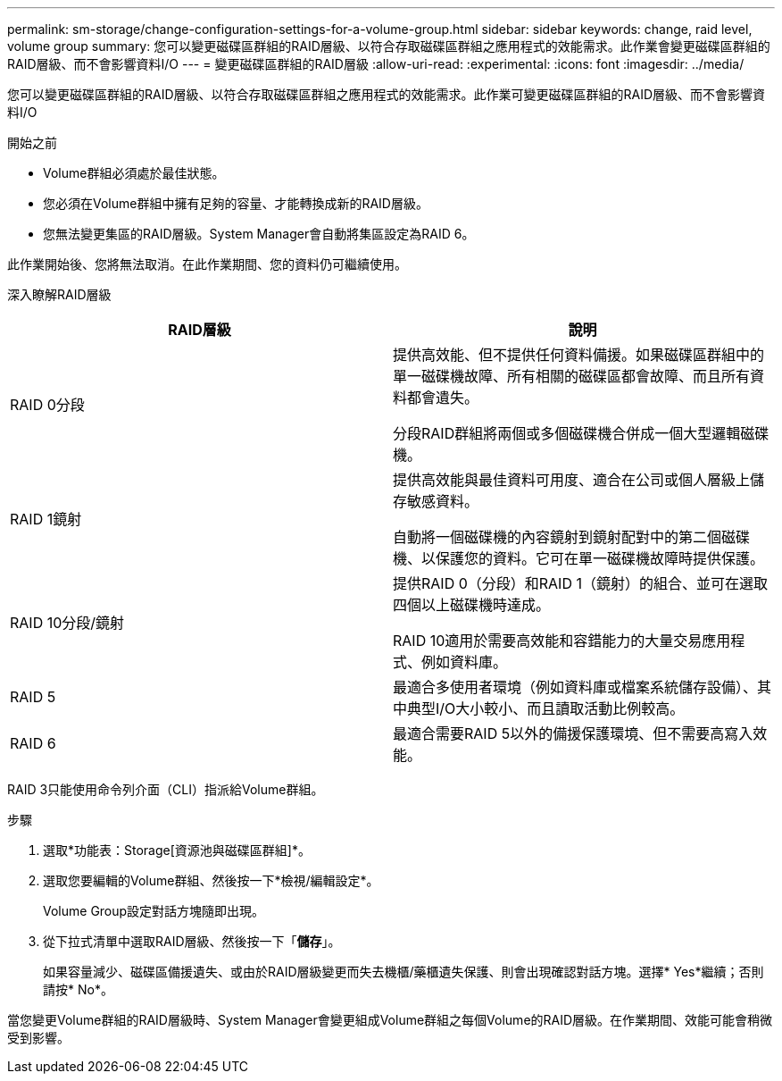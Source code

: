 ---
permalink: sm-storage/change-configuration-settings-for-a-volume-group.html 
sidebar: sidebar 
keywords: change, raid level, volume group 
summary: 您可以變更磁碟區群組的RAID層級、以符合存取磁碟區群組之應用程式的效能需求。此作業會變更磁碟區群組的RAID層級、而不會影響資料I/O 
---
= 變更磁碟區群組的RAID層級
:allow-uri-read: 
:experimental: 
:icons: font
:imagesdir: ../media/


[role="lead"]
您可以變更磁碟區群組的RAID層級、以符合存取磁碟區群組之應用程式的效能需求。此作業可變更磁碟區群組的RAID層級、而不會影響資料I/O

.開始之前
* Volume群組必須處於最佳狀態。
* 您必須在Volume群組中擁有足夠的容量、才能轉換成新的RAID層級。
* 您無法變更集區的RAID層級。System Manager會自動將集區設定為RAID 6。


此作業開始後、您將無法取消。在此作業期間、您的資料仍可繼續使用。

深入瞭解RAID層級

[cols="2*"]
|===
| RAID層級 | 說明 


 a| 
RAID 0分段
 a| 
提供高效能、但不提供任何資料備援。如果磁碟區群組中的單一磁碟機故障、所有相關的磁碟區都會故障、而且所有資料都會遺失。

分段RAID群組將兩個或多個磁碟機合併成一個大型邏輯磁碟機。



 a| 
RAID 1鏡射
 a| 
提供高效能與最佳資料可用度、適合在公司或個人層級上儲存敏感資料。

自動將一個磁碟機的內容鏡射到鏡射配對中的第二個磁碟機、以保護您的資料。它可在單一磁碟機故障時提供保護。



 a| 
RAID 10分段/鏡射
 a| 
提供RAID 0（分段）和RAID 1（鏡射）的組合、並可在選取四個以上磁碟機時達成。

RAID 10適用於需要高效能和容錯能力的大量交易應用程式、例如資料庫。



 a| 
RAID 5
 a| 
最適合多使用者環境（例如資料庫或檔案系統儲存設備）、其中典型I/O大小較小、而且讀取活動比例較高。



 a| 
RAID 6
 a| 
最適合需要RAID 5以外的備援保護環境、但不需要高寫入效能。

|===
RAID 3只能使用命令列介面（CLI）指派給Volume群組。

.步驟
. 選取*功能表：Storage[資源池與磁碟區群組]*。
. 選取您要編輯的Volume群組、然後按一下*檢視/編輯設定*。
+
Volume Group設定對話方塊隨即出現。

. 從下拉式清單中選取RAID層級、然後按一下「*儲存*」。
+
如果容量減少、磁碟區備援遺失、或由於RAID層級變更而失去機櫃/藥櫃遺失保護、則會出現確認對話方塊。選擇* Yes*繼續；否則請按* No*。



當您變更Volume群組的RAID層級時、System Manager會變更組成Volume群組之每個Volume的RAID層級。在作業期間、效能可能會稍微受到影響。
